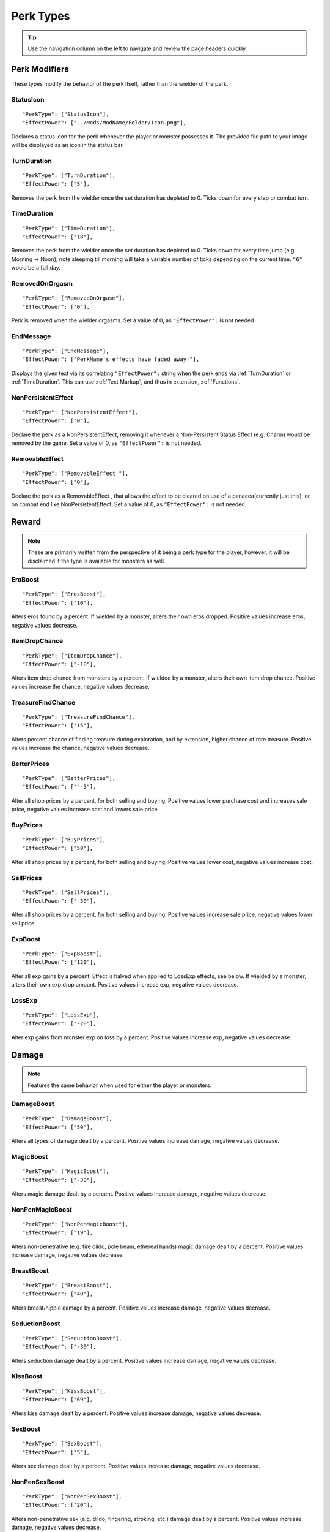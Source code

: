 .. _Perk Types:

**Perk Types**
===============

.. tip:: Use the navigation column on the left to navigate and review the page headers quickly.

**Perk Modifiers**
-------------------
These types modify the behavior of the perk itself, rather than the wielder of the perk.

.. _StatusIcon:

**StatusIcon**
"""""""""""""""
::

  "PerkType": ["StatusIcon"],
  "EffectPower": ["../Mods/ModName/Folder/Icon.png"],

Declares a status icon for the perk whenever the player or monster possesses it.
The provided file path to your image will be displayed as an icon in the status bar.

.. _TurnDuration:

**TurnDuration**
"""""""""""""""""
::

  "PerkType": ["TurnDuration"],
  "EffectPower": ["5"],

Removes the perk from the wielder once the set duration has depleted to 0. Ticks down for every step or combat turn.

.. _TimeDuration:

**TimeDuration**
"""""""""""""""""
::

  "PerkType": ["TimeDuration"],
  "EffectPower": ["18"],

Removes the perk from the wielder once the set duration has depleted to 0. Ticks down for every time jump (e.g. Morning -> Noon),
note sleeping till morning will take a variable number of ticks depending on the current time. ``"6"`` would be a full day.

.. _RemovedOnOrgasm:

**RemovedOnOrgasm**
""""""""""""""""""""

::

  "PerkType": ["RemovedOnOrgasm"],
  "EffectPower": ["0"],

Perk is removed when the wielder orgasms. Set a value of 0, as ``"EffectPower":`` is not needed.

.. _EndMessage:

**EndMessage**
"""""""""""""""

::

  "PerkType": ["EndMessage"],
  "EffectPower": ["PerkName's effects have faded away!"],

Displays the given text via its correlating ``"EffectPower":`` string when the perk ends via :ref:`TurnDuration` or :ref:`TimeDuration`.
This can use :ref:`Text Markup`, and thus in extension, :ref:`Functions`.

.. _NonPersistentEffect:

**NonPersistentEffect**
""""""""""""""""""""""""

::

  "PerkType": ["NonPersistentEffect"],
  "EffectPower": ["0"],

Declare the perk as a NonPersistentEffect, removing it whenever a Non-Persistent Status Effect (e.g. Charm) would be removed by the game.
Set a value of 0, as ``"EffectPower":`` is not needed.

.. _RemovableEffect:

**RemovableEffect**
""""""""""""""""""""

::

  "PerkType": ["RemovableEffect "],
  "EffectPower": ["0"],

Declare the perk as a RemovableEffect , that allows the effect to be cleared on use of a panacea(currently just this), or on combat end like NonPersistentEffect.
Set a value of 0, as ``"EffectPower":`` is not needed.


**Reward**
-----------
.. note::
    These are primarily written from the perspective of it being a perk type for the player, however,
    it will be disclaimed if the type is available for monsters as well.


.. _EroBoost:

**EroBoost**
"""""""""""""

::

  "PerkType": ["ErosBoost"],
  "EffectPower": ["10"],

Alters eros found by a percent.
If wielded by a monster, alters their own eros dropped. Positive values increase eros, negative values decrease.

.. _ItemDropChance:

**ItemDropChance**
"""""""""""""""""""

::

  "PerkType": ["ItemDropChance"],
  "EffectPower": ["-10"],

Alters item drop chance from monsters by a percent.
If wielded by a monster, alters their own item drop chance. Positive values increase the chance, negative values decrease.

.. _TreasureFindChance:

**TreasureFindChance**
"""""""""""""""""""""""

::

  "PerkType": ["TreasureFindChance"],
  "EffectPower": ["15"],

Alters percent chance of finding treasure during exploration, and by extension, higher chance of rare treasure.
Positive values increase the chance, negative values decrease.

.. _BetterPrices:

**BetterPrices**
"""""""""""""""""

::

  "PerkType": ["BetterPrices"],
  "EffectPower": [""-5"],

Alter all shop prices by a percent, for both selling and buying.
Positive values lower purchase cost and increases sale price, negative values increase cost and lowers sale price.

.. _BuyPrices:

**BuyPrices**
""""""""""""""

::

  "PerkType": ["BuyPrices"],
  "EffectPower": ["50"],


Alter all shop prices by a percent, for both selling and buying. Positive values lower cost, negative values increase cost.

.. _SellPrices:

**SellPrices**
"""""""""""""""

::

  "PerkType": ["SellPrices"],
  "EffectPower": ["-50"],

Alter all shop prices by a percent, for both selling and buying. Positive values increase sale price, negative values lower sell price.

.. _ExpBoost:

**ExpBoost**
"""""""""""""

::

  "PerkType": ["ExpBoost"],
  "EffectPower": ["120"],

Alter all exp gains by a percent. Effect is halved when applied to LossExp effects, see below.
If wielded by a monster, alters their own exp drop amount. Positive values increase exp, negative values decrease.

.. _LossExp:

**LossExp**
""""""""""""

::

  "PerkType": ["LossExp"],
  "EffectPower": ["-20"],

Alter exp gains from monster exp on loss by a percent. Positive values increase exp, negative values decrease.

**Damage**
-----------
.. note::
    Features the same behavior when used for either the player or monsters.


.. _DamageBoost:

**DamageBoost**
""""""""""""""""

::

  "PerkType": ["DamageBoost"],
  "EffectPower": ["50"],

Alters all types of damage dealt by a percent. Positive values increase damage, negative values decrease.

.. _MagicBoost:

**MagicBoost**
"""""""""""""""

::

  "PerkType": ["MagicBoost"],
  "EffectPower": ["-30"],

Alters magic damage dealt by a percent. Positive values increase damage, negative values decrease.

.. _NonPenMagicBoost:

**NonPenMagicBoost**
"""""""""""""""""""""

::

  "PerkType": ["NonPenMagicBoost"],
  "EffectPower": ["19"],

Alters non-penetrative (e.g. fire dildo, pole beam, ethereal hands) magic damage dealt by a percent. Positive values increase damage, negative values decrease.

.. _BreastBoost:

**BreastBoost**
""""""""""""""""

::

  "PerkType": ["BreastBoost"],
  "EffectPower": ["40"],

Alters breast/nipple damage by a percent. Positive values increase damage, negative values decrease.

.. _SeductionBoost:

**SeductionBoost**
"""""""""""""""""""

::

  "PerkType": ["SeductionBoost"],
  "EffectPower": ["-30"],

Alters seduction damage dealt by a percent. Positive values increase damage, negative values decrease.

.. _KissBoost:

**KissBoost**
""""""""""""""

::

  "PerkType": ["KissBoost"],
  "EffectPower": ["69"],

Alters kiss damage dealt by a percent. Positive values increase damage, negative values decrease.

.. _SexBoost:

**SexBoost**
"""""""""""""

::

  "PerkType": ["SexBoost"],
  "EffectPower": ["5"],

Alters sex damage dealt by a percent. Positive values increase damage, negative values decrease.

.. _NonPenSexBoost:

**NonPenSexBoost**
"""""""""""""""""""

::

  "PerkType": ["NonPenSexBoost"],
  "EffectPower": ["20"],

Alters non-penetrative sex (e.g. dildo, fingering, stroking, etc.) damage dealt by a percent. Positive values increase damage, negative values decrease.

.. _AssBoost:

**AssBoost**
"""""""""""""

::

  "PerkType": ["AssBoost"],
  "EffectPower": ["-10"],

Alters ass damage dealt by a percent. Positive values increase damage, negative values decrease.

.. _NonPenAssBoost:

**NonPenAssBoost**
"""""""""""""""""""

::

  "PerkType": ["NonPenAssBoost"],
  "EffectPower": ["20"],

Alters non-penetrative ass (e.g. dildo, fingering, etc.) damage dealt by a percent. Positive values increase damage, negative values decrease.

.. _PainBoost:

**PainBoost**
""""""""""""""

::

  "PerkType": ["PainBoost"],
  "EffectPower": ["50"],

Alters pain damage dealt by a percent. Positive values increase damage, negative values decrease.

.. _PenetrationBoost:

**PenetrationBoost**
"""""""""""""""""""""

::

  "PerkType": ["PenetrationBoost"],
  "EffectPower": ["15"],

Alters penetration damage dealt by a percent. Positive values increase damage, negative values decrease.

.. _OralBoost:

**OralBoost**
""""""""""""""

::

  "PerkType": ["OralBoost"],
  "EffectPower": ["-35"],

Alters oral damage dealt by a percent. Positive values increase damage, negative values decrease.

.. _ForeplayBoost:

**ForeplayBoost**
""""""""""""""""""

::

  "PerkType": ["ForeplayBoost"],
  "EffectPower": ["8"],

Alters foreplay damage dealt by a percent. Positive values increase damage, negative values decrease.

.. _IndulgentBoost:

**IndulgentBoost**
"""""""""""""""""""

::

  "PerkType": ["IndulgentBoost"],
  "EffectPower": ["-1"],

Alters indulgent damage dealt by a percent. Positive values increase damage, negative values decrease.

.. _SexToyBoost:

**SexToyBoost**
""""""""""""""""

::

  "PerkType": ["SexToyBoost"],
  "EffectPower": ["34"],

Alters sex toy damage dealt by a percent. Positive values increase damage, negative values decrease.

.. _BaselineAllureFlatBuff:

**BaselineAllureFlatBuff**
"""""""""""""""""""""""""""

::

  "PerkType": ["BaselineAllureFlatBuff"],
  "EffectPower": ["15"],

Alters Allure’s natural flat damage buff scaling to everything by a flat amount. Positive values increase damage, negative values decrease.

.. _BaselineAllureFlatPercentBoost:

**BaselineAllureFlatPercentBoost**
"""""""""""""""""""""""""""""""""""

::

  "PerkType": ["BaselineAllureFlatPercentBoost"],
  "EffectPower": ["2"],

Alters Allure’s natural flat damage buff scaling to everything by a percent. Positive values increase damage, negative values decrease.

.. _ForePlayFlatDamage:

**ForeplayFlatDamage**
"""""""""""""""""""""""

::

  "PerkType": ["ForeplayFlatDamage"],
  "EffectPower": ["5"],

Alters foreplay damage dealt by a flat amount. Positive values increase damage, negative values decrease.

.. _CritChanceBoost:

**CritChanceBoost**
""""""""""""""""""""

::

  "PerkType": ["CritChanceBoost"],
  "EffectPower": ["20"],

Alters chance for the wielder's skills to crit by a flat amount. Positive values increase chance, negative values decrease.

.. _CritDamageBoost:

**CritDamageBoost**
""""""""""""""""""""

::

  "PerkType": ["CritDamageBoost"],
  "EffectPower": ["-100"],

Alters critical damage dealt by a percent amount on top of the original calculation. Positive values increase damage, negative values decrease.

.. _RecoilBoost:

**RecoilBoost**
""""""""""""""""

::

  "PerkType": ["RecoilBoost"],
  "EffectPower": ["10"],

Alters overall recoil damage dealt to opponents. Positive values increase damage, negative values decrease.

.. _AllureRecoilBoost:

**AllureRecoilBoost**
""""""""""""""""""""""

::

  "PerkType": ["AllureRecoilBoost"],
  "EffectPower": ["33"],

Alters the percent of allure based recoil damage dealt to opponents. Positive values increase damage, negative values decrease.

**Defense**
------------
.. note::
    Features the same behavior when used for either the player or monsters, unless stated otherwise.

.. _DamageReduction:

**DamageReduction**
""""""""""""""""""""

::

  "PerkType": ["DamageReduction"],
  "EffectPower": ["-10"],

Alters all damage taken by a percent, take caution. Positive values increase mitigation, negative values decrease.

.. _ForeplayEnergyRegen:

**ForeplayEnergyRegen**
""""""""""""""""""""""""

::

  "PerkType": ["ForeplayEnergyRegen"],
  "EffectPower": ["40"],

Alters energy regeneration through foreplay skills by a percent of the wielders max. Positive values recover energy, negative values remove energy.

.. _ForeplayArousalRegen:

**ForeplayArousalRegen**
"""""""""""""""""""""""""

::

  "PerkType": ["ForeplayArousalRegen"],
  "EffectPower": ["20"],

Alters arousal regeneration through foreplay skills by a percent of the wielders max. Positive values recover arousal, negative values remove arousal.

.. _RegenMaxArousal:

**RegenMaxArousal**
""""""""""""""""""""

::

  "PerkType": ["RegenMaxArousal"],
  "EffectPower": ["5"],

Restores a percent of the max arousal of the wielder. Take caution. Positive values recover arousal, negative values remove arousal.

.. _RegenMaxEnergy:

**RegenMaxEnergy**
"""""""""""""""""""

::

  "PerkType": ["RegenMaxEnergy"],
  "EffectPower": ["2"],

Restores a percent of the max arousal of the wielder. Take caution. Positive values recover energy, negative values remove energy.

.. _VirilityBoost:

**VirilityBoost**
""""""""""""""""""

::

  "PerkType": ["VirilityBoost"],
  "EffectPower": ["40"],

Alters the players Virility by a percent. Positive values increase virility, negative values reduce. **Player only**.

.. _RecoilDamageTaken:

**RecoilDamageTaken**

::

  "PerkType": ["RecoilDamageTaken"],
  "EffectPower": ["-66"],

Alters recoil damage taken by a percent. Positive values increase recoil damage taken, negative values reduce.

.. _CritDamageBoostSelf:

**CritDamageBoostSelf**
""""""""""""""""""""""""

::

  "PerkType": ["CritDamageBoostSelf"],
  "EffectPower": ["-20"],

Alters critical damage the wielder receives prior to the final calculation. Positive values increase damage received, negative values reduce.

.. _Edging:

**Edging**
"""""""""""

::

  "PerkType": ["Edging"],
  "EffectPower": ["50"],

Experimental perk type that gives percent chance to resist orgasm, stacks with other sources. Positive values increase the base percent chance, negative values reduce.

.. _MultiplySpiritLoss:

**MultiplySpirit Loss**

::

  "PerkType": ["MultiplySpirit Loss"],
  "EffectPower": ["2"],

Multiply the spirit lost by the given number. Caution going above 2, for a base amount of 3 spirit, it is practically an instant loss.

:ref:`RemovedOnOrgasm` plays well with the perk type.

.. It still uses spaces, assuming it will be addressed later?

**Status Effects**
-------------------
.. note::
    Features the same behavior when used for either the player or monsters, unless stated otherwise.

.. _StatusEffectDuration:

**StatusEffectDuration**
"""""""""""""""""""""""""

::

  "PerkType": ["StatusEffectDuration"],
  "EffectPower": ["1"],

Alters the duration of the users status effects, take caution. Positive values increase duration, negative values reduce.

.. _StatusChanceBoost:

**StatusChanceBoost**
"""""""""""""""""""""""

::

  "PerkType": ["StatusChanceBoost"],
  "EffectPower": ["-10"],

Alter status effect application chances from skills. Positive values increase chance, negative values reduce.

.. _StartDeeperInTrance:

**StartDeeperInTrance**
"""""""""""""""""""""""""

::

  "PerkType": ["StartDeeperInTrance"],
  "EffectPower": ["5"],

Player starts this many steps deeper in trance when hit with a trance related move. Anything below 1-10 will trigger instant trance.

.. _CantBreakFreeOfTranceWithoutItems:

**CantBreakFreeOfTranceWithoutItems**
""""""""""""""""""""""""""""""""""""""

::

  "PerkType": ["CantBreakFreeOfTranceWithoutItems"],
  "EffectPower": ["0"],

Can no longer automatically start to break free of trance after 3 consecutive turns without getting stunned.
Set a value of 0, as ``"EffectPower":`` is not needed.

.. _TranceStunChance:

**TranceStunChance**
"""""""""""""""""""""

::

  "PerkType": ["TranceStunChance"],
  "EffectPower": ["10"],

Alters the chance for the player to be stunned each turn while fully tranced by a percent. Positive values increase chance, negative values reduce.

.. _ForeplayDefDown:

**ForeplayDefDown**
""""""""""""""""""""

::

  "PerkType": ["ForeplayDefDown"],
  "EffectPower": ["-40"],


Applies a status effect that reduces the defense to the enemy targeted with a foreplay skill for 3 turns.
Positive values reduce defense, negative values increase.

.. _StunDelay:

**StunDelay**
""""""""""""""

::

  "PerkType": ["StunDelay"],
  "EffectPower": ["1"],

Alters the delay between stun status effects. Positive values increase the delay, negative values reduce.

.. _SleepAmp:

**SleepAmp**
"""""""""""""

::

  "PerkType": ["SleepAmp"],
  "EffectPower": ["-50"],


Alters the flat amount of energy lost per turn upon being afflicted by Sleep. Positive values increase drain energy, negative values reduce drained energy.

.. _ParalysisAmp:

**ParalysisAmp**
"""""""""""""""""

::

  "PerkType": ["ParalysisAmp"],
  "EffectPower": ["-10"],

Alters the chance to be stunned by paralysis. Positive values increase chance, negative values reduce.

.. _AphrodisiacAmp:

**AphrodisiacAmp**
""""""""""""""""""""

::

  "PerkType": ["AphrodisiacAmp"],
  "EffectPower": ["10"],

Alters the damage taken from aphrodisiacs by a percent. Positive values increase damage, negative values reduce.

.. _AphrodisiacTurnCure:

**AphrodisiacTurnCure**
""""""""""""""""""""""""

::

  "PerkType": ["AphrodisiacTurnCure"],
  "EffectPower": ["5"],

Removes set amount from aphrodisiac potency every turn.  Positive values reduce set potency, negative values increase set potency.

.. _DisableRun:

**DisableRun**
"""""""""""""""

::

  "PerkType": ["DisableRun"],
  "EffectPower": ["0"],

Can disable the players ability to run from all fights. Set a value of 0, as ``"EffectPower":`` is not needed.

**Stances & Evasion**
----------------------
.. note::
    Features the same behavior when used for either the player or monsters, unless stated otherwise.

.. _GetOutOfStance:

**GetOutOfStance**
"""""""""""""""""""

::

  "PerkType": ["GetOutOfStance"],
  "EffectPower": ["20"],

Alters chance to get out of stance by a percent. Positive values increase chance, negative values reduce.


.. _OutOfStanceEvade:

**OutOfStanceEvade**
"""""""""""""""""""""

::

  "PerkType": ["OutOfStanceEvade"],
  "EffectPower": ["-25"],

Alters evade chance when out of stances by a percent. Positive values increase chance, negative values reduce.

.. _RemoveRestraints:

**RemoveRestraints**
"""""""""""""""""""""

::

  "PerkType": ["RemoveRestraints"],
  "EffectPower": ["15"],

Alters restraint escape chance by a percent. Positive values increase chance, negative values reduce.

.. _RestraintBoost:

**RestraintBoost**
"""""""""""""""""""

::

  "PerkType": ["RestraintBoost"],
  "EffectPower": ["30"],

Increases the effectiveness of your own restraints. Positive values improve effectiveness, negative values reduce.

.. _StanceBoost:

**StanceBoost**
""""""""""""""""""""

::

  "PerkType": ["StanceBoost"],
  "EffectPower": ["-20"],

Increases the effectiveness of your own stances. Positive values improve effectiveness, negative values reduce.

.. _RunChance:

**RunChance**
""""""""""""""

::

  "PerkType": ["RunChance"],
  "EffectPower": ["25"],

Alters run chance by a percent. Positive values increase chance, negative values reduce.

.. _Unbounded:

**Unbounded**
""""""""""""""

::

  "PerkType": ["Unbounded"],
  "EffectPower": ["0"],

If your action is interrupted by a restraint, you will struggle instead of doing nothing by default.
Set a value of 0, as ``"EffectPower":`` is not needed.

.. _Unshackled:

**Unshackled**
"""""""""""""""

::

  "PerkType": ["Unshackled"],
  "EffectPower": ["0"],

If you break a restraint with struggle, you get to act immediately.
Set a value of 0, as ``"EffectPower":`` is not needed.

.. _OrgasmEnergyDrain:

**OrgasmEnergyDrain**
""""""""""""""""""""""

::

  "PerkType": ["OrgasmEnergyDrain"],
  "EffectPower": ["25"],

Drains flat amount of energy upon the target orgasming. Has no stance restrictions.
Positive values drain energy.

.. _StanceStuck:

**StanceStuck**
""""""""""""""""

::

  "PerkType": ["StanceStuck"],
  "EffectPower": ["-20"],

Alters chance of stance escape by a percent. Positive values reduce chance, negative values increase.

.. _InitiativeBonus:

**InitiativeBonus**
""""""""""""""""""""

::

  "PerkType": ["InitiativeBonus"],
  "EffectPower": ["25"],

Flatly alters perk type owners initiative, influencing turn order. Positive values increase initiative, negative values reduce.

.. _MinStatCheckDie:

**MinStatCheckDie**
""""""""""""""""""""

::

  "PerkType": ["MinStatCheckDie"],
  "EffectPower": ["2"],

Flatly alters the minimum dice your d20 can roll in a stat check, take caution. Positive values increases base number, negative values reduce.

.. _RestSpiritRestored:

**RestSpiritRestored**
"""""""""""""""""""""""

::

  "PerkType": ["RestSpiritRestored"],
  "EffectPower": ["1"],

Recovers flat amount of spirit when resting at rest points, take caution. Positive values increase, negative values reduce.

.. _RestEnergyRestored:

**RestEnergyRestored**
"""""""""""""""""""""""

::

  "PerkType": ["RestEnergyRestored"],
  "EffectPower": ["20"],

Recovers percent amount of max energy when resting at rest points, take caution. Positive values increase, negative values reduce.

.. _RestArousalRestored:

**RestArousalRestored**
""""""""""""""""""""""""

::

  "PerkType": ["RestArousalRestored"],
  "EffectPower": ["-20"],

Recovers percent amount of max arousal when resting at rest points, take caution. Positive values increase, negative values reduce.

.. _StatPerkTypes:

**Stat Perk Types**
--------------------

Alters the given stat of the wielder by the given amount. Positive values increase, negative values reduce. See :ref:`Stats`.

* ``"GainEnergy"``
* ``"GainArousal"``
* ``"Power"``
* ``"Technique"``
* ``"Intelligence"``
* ``"Willpower"``
* ``"Allure"``
* ``"Luck"``
* ``"StunRes"``
* ``"CharmRes"``
* ``"AphrodisiacRes"``
* ``"RestraintsRes"``
* ``"TranceRes"``
* ``"ParalysisRes"``
* ``"SexSensitivity"``
* ``"AssSensitivity"``
* ``"BreastsSensitivity"``
* ``"MouthSensitivity"``
* ``"SeductionSensitivity"``
* ``"MagicSensitivity"``
* ``"PainSensitivity"``
* ``"HolySensitivity"``
* ``"UnholySensitivity"``

::

  "PerkType": ["GainArousal"],
  "EffectPower": ["50"],


.. _FetishPerkTypes:

**Fetish Perk Types**
----------------------

Alters fetish level by # of times added.

* ``"IncreaseFetish"``
* ``"DecreaseFetish"``

::

    "PerkType": ["IncreaseFetish", "DecreaseFetish"],
    "EffectPower": ["Ass",              "Sex"],

**Player Specific**
--------------------

.. _GiveSensitivityPoints:

**GiveSensitivityPoints**
"""""""""""""""""""""""""""

::

  "PerkType": ["GiveSensitivityPoints"],
  "EffectPower": ["2"],

Give player points to reduce sensitivity. Only works if acquired at level up. Take caution.

.. _GainSpirit:

**GainSpirit**
"""""""""""""""

::

  "PerkType": ["GainSpirit"],
  "EffectPower": ["1"],

Give the the player spirit. Only works if acquired at level up. Take caution.

.. _ResistFinalOrgasm:

**ResistFinalOrgasm**
""""""""""""""""""""""

::

  "PerkType": ["ResistFinalOrgasm"],
  "EffectPower": ["4"],

Gives a luck chance plus a base amount to resist their last orgasm. Monsters have more interactive methods to implement this kind of feature in combat events.
Refer to *Json/Perks/LevelUp/Will/HeroicCumback.json* for how it works.

**Monster Specific**
---------------------
.. note::
  The following three perk types are multiplied in effect by the player's Virility * 0.01 + 1.

.. _SemenEnergyDrain:

**SemenEnergyDrain**
"""""""""""""""""""""

::

  "PerkType": ["SemenEnergyDrain"],
  "EffectPower": ["20"],

Player loses given amount of energy on orgasm with monster if in sex, anal, blowjob, tailfuck, or titfuck stance.
Positive values increase base flat drain, negative values reduce.

.. _SemenHealPerkType:

**SemenHeal**
""""""""""""""

::

  "PerkType": ["SemenHeal"],
  "EffectPower": ["-10"],

Monster recovers given amount of arousal on player orgasm if in sex, anal, blowjob, tailfuck, or titfuck stance.
Positive values increase base flat drain, negative values reduce.


.. _SemenAttackBoost:

**SemenAttackBoost**
"""""""""""""""""""""

::

  "PerkType": ["SemenAttackBoost"],
  "EffectPower": ["25"],

Percent damage alteration if player orgasms in sex, anal, blowjob, tailfuck, or titfuck stance.
Positive values increase, negative values reduce.

.. _AdversePerkTypes:

**Adverse Perk Types**
"""""""""""""""""""""""
The following perk types tell the monster to try to get out of the related stance even if they have a skill for it, unless they're charmed.
Set a value of 0, as ``"EffectPower":`` is not needed.

* ``"KissingAdverse"``
* ``"AnalAdverse"``
* ``"SexAdverse"``

::

  "PerkType": ["KissingAdverse", "AnalAdverse"],
  "EffectPower": ["0"                 "0"],

.. _NoPartPerkTypes:

**No Part Perk Types**
"""""""""""""""""""""""
The following perk types make it impossible for the player to initiate or attack the given stances, excluding grope attacks on chests.
It is highly recommend you use combat events instead of them, but they do still work.
Set a value of 0, as ``"EffectPower":`` is not needed.

* ``"NoAnus"``
* ``"NoChest"``
* ``"NoMouth"``
* ``"NoPussy"``

::

  "PerkType": ["NoAnus", "NoMouth"],
  "EffectPower": ["0",      "0"],

.. _MonsterDamageBoostPerkTypes:

**Monster Damage Boost Perk Types**
"""""""""""""""""""""""""""""""""""""
Damage boosts by a percent for the related fetish. Positive values increase, negative values reduce.

* ``"MonstrousBoost"``
* ``"FeetUseBoost"``
* ``"BreastUseBoost"``
* ``"AssUseBoost"``

::

  "PerkType": ["MonstrousBoost"],
  "EffectPower": ["66"],
